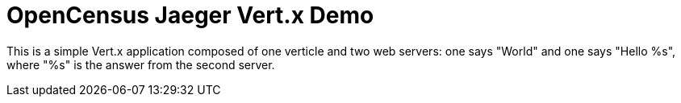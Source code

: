 = OpenCensus Jaeger Vert.x Demo

This is a simple Vert.x application composed of one verticle and two web servers: one says "World" and one says "Hello %s", where "%s" is the answer from the second server.
